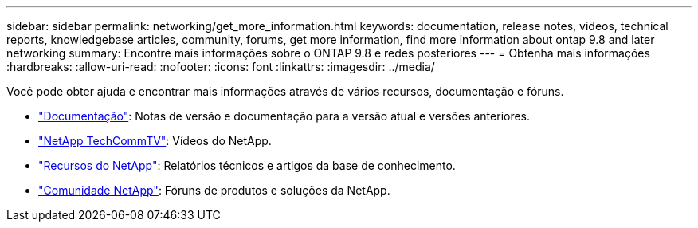 ---
sidebar: sidebar 
permalink: networking/get_more_information.html 
keywords: documentation, release notes, videos, technical reports, knowledgebase articles, community, forums, get more information, find more information about ontap 9.8 and later networking 
summary: Encontre mais informações sobre o ONTAP 9.8 e redes posteriores 
---
= Obtenha mais informações
:hardbreaks:
:allow-uri-read: 
:nofooter: 
:icons: font
:linkattrs: 
:imagesdir: ../media/


[role="lead"]
Você pode obter ajuda e encontrar mais informações através de vários recursos, documentação e fóruns.

* link:../release-notes/index.html["Documentação"]: Notas de versão e documentação para a versão atual e versões anteriores.
* https://www.youtube.com/user/NetAppTechCommTV/["NetApp TechCommTV"^]: Vídeos do NetApp.
* https://www.netapp.com/["Recursos do NetApp"^]: Relatórios técnicos e artigos da base de conhecimento.
* https://community.netapp.com/["Comunidade NetApp"^]: Fóruns de produtos e soluções da NetApp.

